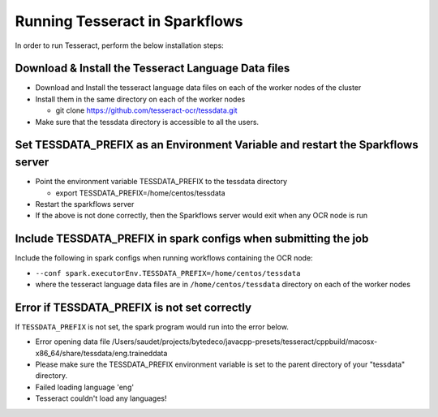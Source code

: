 Running Tesseract in Sparkflows
=====================

In order to run Tesseract, perform the below installation steps:

Download & Install the Tesseract Language Data  files
-------
 
* Download and Install the tesseract language data files on each of the worker nodes of the cluster
* Install them in the same directory on each of the worker nodes

  * git clone https://github.com/tesseract-ocr/tessdata.git
* Make sure that the tessdata directory is accessible to all the users.  


Set TESSDATA_PREFIX as an Environment Variable and restart the Sparkflows server
-----

* Point the environment variable TESSDATA_PREFIX to the tessdata directory

  * export TESSDATA_PREFIX=/home/centos/tessdata
* Restart the sparkflows server

*  If the above is not done correctly, then the Sparkflows server would exit when any OCR node is run


Include TESSDATA_PREFIX in spark configs when submitting the job
--------

Include the following in spark configs when running workflows containing the OCR node:

* ``--conf spark.executorEnv.TESSDATA_PREFIX=/home/centos/tessdata``
* where the tesseract language data files are in ``/home/centos/tessdata`` directory on each of the worker nodes


Error if TESSDATA_PREFIX is not set correctly
-----

 
If ``TESSDATA_PREFIX`` is not set, the spark program would run into the error below.

* Error opening data file /Users/saudet/projects/bytedeco/javacpp-presets/tesseract/cppbuild/macosx-x86_64/share/tessdata/eng.traineddata
* Please make sure the TESSDATA_PREFIX environment variable is set to the parent directory of your "tessdata" directory.
* Failed loading language 'eng'
* Tesseract couldn't load any languages!
